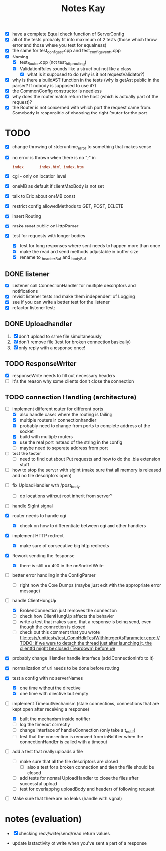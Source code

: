 #+title: Notes Kay

- [X] have a complete Equal check function of ServerConfig
- [X] all of the tests probably fit into maximum of 2 tests (those which throw error and those where you test for equalness)
- [X] the same for test_config_ast.cpp and test_config_events.cpp
- [X] Naming
  - [X] test_Router.cpp (not test_http_routing)
  - [X] ValidationRules sounds like a struct but not like a class
    - [X] what is it supposed to do (why is it not requestValidator?)
- [X] why is there a buildAST function in the tests (why is getAst public in the parser? If nobody is supposed to use it?)
- [X] the CommonConfig constructor is needless
- [X] why does the router match return the host (which is actually part of the request)?
- [X] the Router is not concerned with which port the request came from. Somebody is responsible of choosing the right Router for the port
* TODO
- [X] change throwing of std::runtime_error to something that makes sense
- [X] no error is thrown when there is no ";" in
  #+begin_src conf
index       index.html index.htm
  #+end_src
- [X] cgi - only on location level
- [X] oneMB as default if clientMaxBody is not set
- [X] talk to Eric about oneMB const
- [X] restrict config allowedMethods to GET, POST, DELETE
- [X] insert Routing
- [X] make reset public on HttpParser
- [X] test for requests with longer bodies
  - [X] test for long responses where sent needs to happen more than once
  - [X] make the read and send methods adjustable in buffer size
  - [X] rename to _headersBuf and _bodyBuf
** DONE listener
- [X] Listener call ConnectionHandler for multiple descriptors and notifications
- [X] revisit listener tests and make them independent of Logging
- [X] see if you can write a better test for the listener
- [X] refactor listenerTests
** DONE Uploadhandler
1. [X] don't upload to same file simultaneously
2. [X] don't remove file (test for broken connection basically)
3. [X] only reply with a response once!
** TODO ResponseWriter
- [X] responseWrite needs to fill out necessary headers
- [ ] it's the reason why some clients don't close the connection
** TODO connection Handling (architecture)
- [-] implement different router for different ports
  - [X] also handle cases where the routing is failing
  - [X] multiple routers in connectionhandler
  - [X] probably need to change from ports to complete address of the socket
  - [X] build with multiple routers
  - [X] use the real port instead of the string in the config
  - [ ] maybe need to seperate address from port

- [ ] test the tester
  - [ ] need to find out about Put requests and how to do the .bla extension stuff

- [ ] how to stop the server with sigint (make sure that all memory is released and no file descriptors open)
  
  
- [ ] fix UploadHandler with /post_body
  - [ ] do locations without root inherit from server?

- [ ] handle SigInt signal

- [X] router needs to handle cgi
  - [X] check on how to differentiate between cgi and other handlers

- [X] implement HTTP redirect
  - [X] make sure of consecutive big http redirects


- [X] Rework sending the Response
  - [X] there is still == 400 in the onSocketWrite

- [ ] better error handling in the ConfigParser
  - [ ] right now the Core Dumps (maybe just exit with the appropriate error message)

- [-] handle ClientHungUp
  - [X] BrokenConnection just removes the connection
  - [ ] check how ClientHungUp affects the behavior
  - [ ] write a test that makes sure, that a response is being send, even though the connection is closed
  - [ ] check out this comment that you wrote [[file:tests/unittests/test_ConnHdlrTestWithIntegerAsParameter.cpp::// TODO: if we were to detach the thread just after launching it, the clientfd might be closed (Teardown) before we]]

- [X] probably change IHandler handle interface (add ConnectionInfo to it)
- [X] normalization of uri needs to be done before routing
- [X] test a config with no serverNames
  - [X] one time without the directive
  - [X] one time with directive but empty
- [-] implement TimeoutMechanism (stale connections, connections that are kept open after receiving a response)
  - [X] built the mechanism inside notifier
  - [ ] log the timeout correctly
  - [ ] change interface of handleConnection (only take a t_notif)
  - [ ] test that the connection is removed from ioNotifier when the connectionHandler is called with a timeout

- [ ] add a test that really uploads a file
  - [ ] make sure that all the file descriptors are closed
    - [ ] also a test for a broken connection and then the file should be closed
  - [ ] add tests for normal UploadHandler to close the files after successful upload
  - [ ] test for overlapping uploadBody and headers of following request

- [ ] Make sure that there are no leaks (handle with signal)

* notes (evaluation)
- [X] checking recv/write/send/read return values

- update lastactivity of write when you've sent a part of a response
